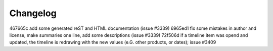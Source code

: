 
Changelog
---------

467665c add some generated reST and HTML documentation (issue #3339)
6965ed1 fix some mistakes in author and license, make summaries one line, add some descriptions (issue #3339)
72f506d if a timeline item was opend and updated, the timeline is redrawing with the new values (e.G. other products, or dates); issue #3409

